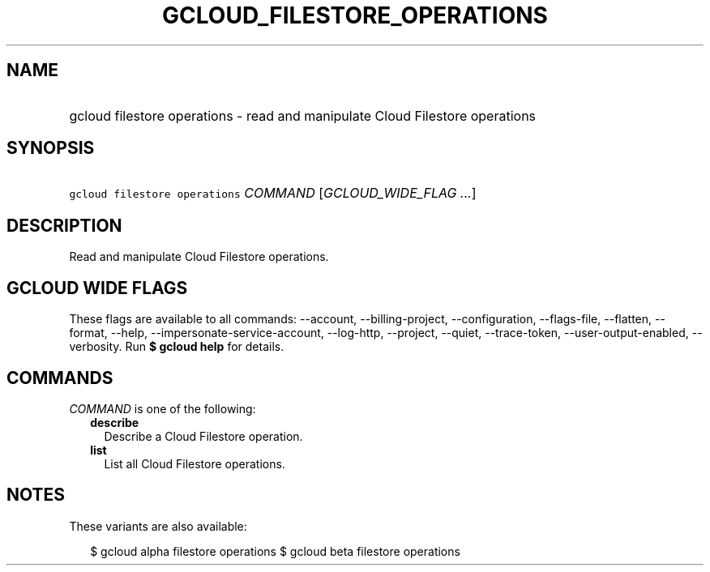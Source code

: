 
.TH "GCLOUD_FILESTORE_OPERATIONS" 1



.SH "NAME"
.HP
gcloud filestore operations \- read and manipulate Cloud Filestore operations



.SH "SYNOPSIS"
.HP
\f5gcloud filestore operations\fR \fICOMMAND\fR [\fIGCLOUD_WIDE_FLAG\ ...\fR]



.SH "DESCRIPTION"

Read and manipulate Cloud Filestore operations.



.SH "GCLOUD WIDE FLAGS"

These flags are available to all commands: \-\-account, \-\-billing\-project,
\-\-configuration, \-\-flags\-file, \-\-flatten, \-\-format, \-\-help,
\-\-impersonate\-service\-account, \-\-log\-http, \-\-project, \-\-quiet,
\-\-trace\-token, \-\-user\-output\-enabled, \-\-verbosity. Run \fB$ gcloud
help\fR for details.



.SH "COMMANDS"

\f5\fICOMMAND\fR\fR is one of the following:

.RS 2m
.TP 2m
\fBdescribe\fR
Describe a Cloud Filestore operation.

.TP 2m
\fBlist\fR
List all Cloud Filestore operations.


.RE
.sp

.SH "NOTES"

These variants are also available:

.RS 2m
$ gcloud alpha filestore operations
$ gcloud beta filestore operations
.RE

